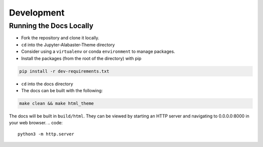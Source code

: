 .. developer

=================
Development
=================

Running the Docs Locally
========================
* Fork the repository and clone it locally.
* ``cd`` into the Jupyter-Alabaster-Theme directory
* Consider using a ``virtualenv`` or conda ``environment`` to manage packages.
*  Install the packages (from the root of the directory) with pip

.. code::

    pip install -r dev-requirements.txt

* ``cd`` into the docs directory
* The docs can be built with the following:

.. code::

    make clean && make html_theme

The docs will be built in ``build/html``. They can be viewed by starting an HTTP
server and navigating to 0.0.0.0:8000 in your web browser.
.. code::

    python3 -m http.server
